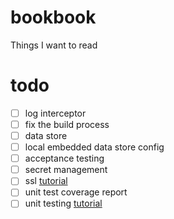 * bookbook

Things I want to read

* todo
- [ ] log interceptor
- [ ] fix the build process
- [ ] data store
- [ ] local embedded data store config
- [ ] acceptance testing
- [ ] secret management
- [ ] ssl [[https://www.thomasvitale.com/https-spring-boot-ssl-certificate/][tutorial]]
- [ ] unit test coverage report
- [ ] unit testing [[https://howtodoinjava.com/spring-boot2/testing/rest-controller-unit-test-example/][tutorial]]
